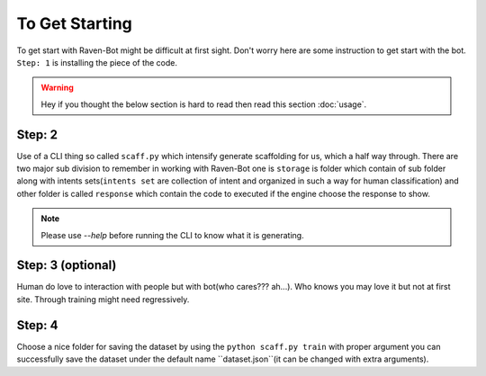 

===============
To Get Starting
===============

To get start with Raven-Bot might be difficult at first sight. Don't worry here are
some instruction to get start with the bot. ``Step: 1`` is installing the piece of the  code.

.. warning::

     Hey if you thought the below section is hard to read then read this section :doc:`usage`.

Step: 2
-------

Use of a CLI thing so called ``scaff.py`` which intensify  generate scaffolding for us, which a half
way through. There are two major sub division to remember in working with Raven-Bot one
is ``storage`` is folder which contain of sub folder along with intents sets(``intents set`` are collection of
intent and organized in such a way for human classification) and other folder is called 
``response`` which contain the code to executed if the engine choose the response to show.


.. note::

     Please use `--help` before running the CLI to know what it is generating.

Step: 3 (optional)
------------------

Human do love to interaction with people but with bot(who cares??? ah...).
Who knows you may love it but not
at first site. Through training might need regressively. 

Step: 4
-------

Choose a nice folder for saving the dataset by using the ``python scaff.py train`` with proper
argument you can successfully save the dataset under the  default name ``dataset.json``(it can be changed
with extra arguments).

